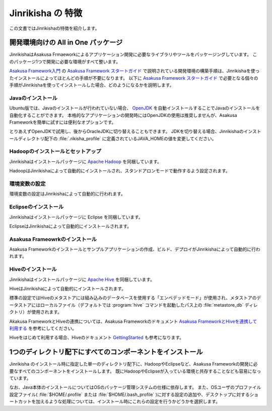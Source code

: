==================
Jinrikisha の 特徴
==================

この文書ではJinrikishaの特徴を紹介します。

開発環境向けの All in One パッケージ
====================================

JinrikishaはAsakusa Frmaeworkによるアプリケーション開発に必要なライブラリやツールをパッケージングしています。
このパッケージ1つで開発に必要な環境がすべて整います。

`Asakusa Framework入門`_ の `Asakusa Framework スタートガイド`_ で説明されている開発環境の構築手順は、Jinrikishaを使ったインストールによってほとんどの手順が不要になります。
以下に `Asakusa Framework スタートガイド`_ で必要となる個々の手順がJinrikishaを使ってインストールした場合、どのようになるかを説明します。

Javaのインストール
------------------

Ubuntu版では、Javaのインストールが行われていない場合、 `OpenJDK`_ を自動インストールすることでJavaのインストールを自動化することができます。
本格的なアプリケーションの開発時にはOpenJDKの使用は推奨しませんが、Asakusa Frameworkを簡単に試すには便利なオプションです。

とりあえずOpenJDKで試用し、後からOracleJDKに切り替えることもできます。
JDKを切り替える場合、Jinrikishaのインストールディレクトリ配下の :file:`.rikisha_profile` に定義されているJAVA_HOMEの値を変更してください。

Hadoopのインストールとセットアップ
----------------------------------

Jinrikishaはインストールパッケージに `Apache Hadoop`_ を同梱しています。

HadoopはJinrikishaによって自動的にインストールされ、スタンドアロンモードで動作するよう設定されます。

環境変数の設定
--------------

環境変数の設定はJinrikishaによって自動的に行われます。

Eclipseのインストール
---------------------

Jinrikishaはインストールパッケージに Eclipse を同梱しています。

EclipseはJinrikishaによって自動的にインストールされます。

Asakusa Frameowrkのインストール
-------------------------------

Asakusa Frameworkのインストールとサンプルアプリケーションの作成、ビルド、デプロイがJinrikishaによって自動的に行われます。

Hiveのインストール
------------------

Jinrikishaはインストールパッケージに `Apache Hive`_ を同梱しています。

HiveはJinrikishaによって自動的にインストールされます。

標準の設定ではHiveのメタストアには組み込みのデータベースを使用する「エンベデッドモード」が使用され、メタストアのデータストアにはローカルファイル（デフォルトでは :program:`hive` コマンドを起動したパス上の :file:`metastore_db` ディレクトリ）が使用されます。

Akakusa FrameworkとHiveの連携については、Asakusa Frameworkのドキュメント `Asakusa FrameworkとHiveを連携して利用する`_ を参考にしてください。

Hiveをはじめて利用する場合、Hiveのドキュメント `GettingStarted`_ も参考になります。

1つのディレクトリ配下にすべてのコンポーネントをインストール
===========================================================

Jinrikisha のインストール時に指定した単一のディレクトリ配下に、HadoopやEclipseなど、Asakusa Frameworkの開発に必要なすべてのコンポーネントをインストールします。
既にHadoopやEclipseが入っている環境と共存することなども容易になっています。

なお、Java本体のインストールについてはOSのパッケージ管理システムの仕様に依存します。
また、OSユーザのプロファイル設定ファイル( :file:`$HOME/.profile` または :file:`$HOME/.bash_profile` )に対する設定の追加や、デスクトップに対するショートカットを加えるような処理については、インストール時にこれらの設定を行うかどうかを選択します。

..  _`Asakusa Framework入門`: http://docs.asakusafw.com/latest/release/ja/html/introduction/index.html
..  _`Asakusa Framework スタートガイド`: http://docs.asakusafw.com/latest/release/ja/html/introduction/start-guide.html
..  _`開発の流れ`: http://docs.asakusafw.com/latest/release/ja/html/introduction/next-step.html
..  _`OpenJDK`: http://openjdk.java.net/
..  _`Apache Hadoop`: http://hadoop.apache.org/
..  _`Apache Hive`: https://hive.apache.org/
..  _`Asakusa FrameworkとHiveを連携して利用する`: http://docs.asakusafw.com/latest/release/ja/html/sandbox/asakusa-with-hive.html
..  _`GettingStarted`: https://cwiki.apache.org/confluence/display/Hive/GettingStarted


